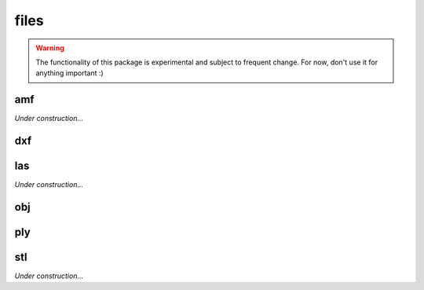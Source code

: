 
.. _compas.files:

********************************************************************************
files
********************************************************************************

.. module:: compas.files

.. warning::

    The functionality of this package is experimental and subject to frequent change.
    For now, don't use it for anything important :)


amf
===

*Under construction...*


dxf
===

.. autosummary::
    :toctree: generated/

    DXF
    DXFReader
    DXFParser
    DXFComposer
    DXFWriter


las
===

*Under construction...*


obj
===

.. autosummary::
    :toctree: generated/

    OBJ
    OBJReader
    OBJParser
    OBJComposer
    OBJWriter


ply
===

.. autosummary::
    :toctree: generated/

    PLYreader


stl
===

*Under construction...*


